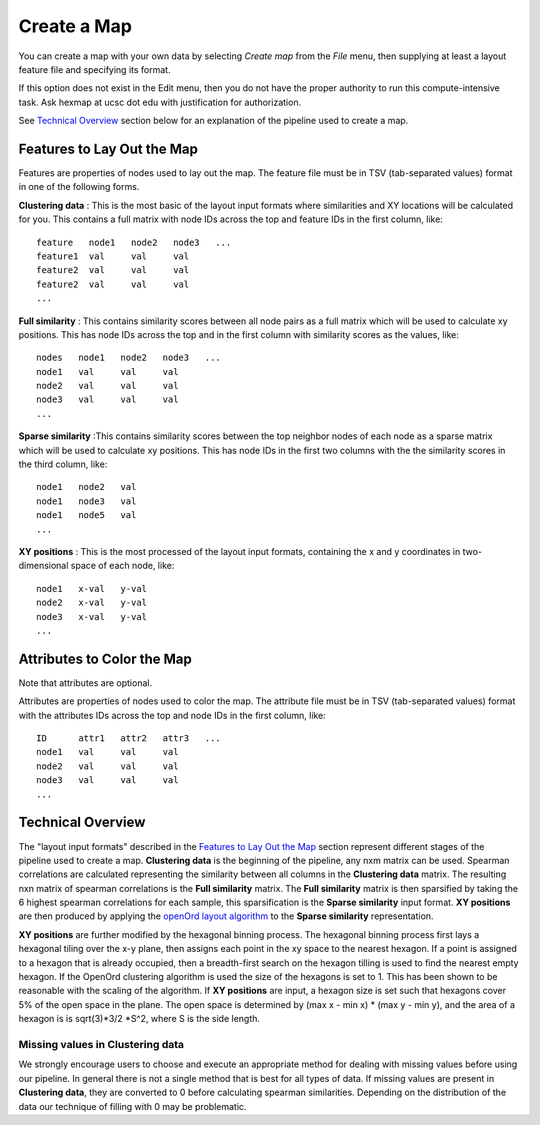 
Create a Map
============

You can create a map with your own data by selecting *Create map* from the *File*
menu, then supplying at least a layout feature file and specifying its format.

If this option does not exist in the Edit menu, then you do not have the proper
authority to run this compute-intensive task. Ask hexmap at ucsc dot edu
with justification for authorization.

See `Technical Overview`_ section below for an explanation of the pipeline used to
create a map.

.. _feature-formats:

Features to Lay Out the Map
---------------------------

Features are properties of nodes used to lay out the map. The feature file must
be in TSV (tab-separated values) format in one of the following forms.

**Clustering data** : This is the most basic of the layout input formats where
similarities and XY locations will be calculated for you.
This contains a full matrix with node IDs across the top and feature IDs in the
first column, like::

 feature   node1   node2   node3   ...
 feature1  val     val     val
 feature2  val     val     val
 feature2  val     val     val
 ...

**Full similarity** : This contains similarity scores between all node pairs
as a full matrix which will be used to calculate xy positions.
This has node IDs across the top and in the first column with
similarity scores as the values, like::

 nodes   node1   node2   node3   ...
 node1   val     val     val
 node2   val     val     val
 node3   val     val     val
 ...

**Sparse similarity** :This contains similarity scores between the top neighbor
nodes of each node as a sparse matrix which will be used to calculate xy positions.
This has node IDs in the first two columns with the the
similarity scores in the third column, like::

 node1   node2   val
 node1   node3   val
 node1   node5   val
 ...

**XY positions** : This is the most processed of the layout input formats,
containing the x and y coordinates in two-dimensional space of each node, like::

 node1   x-val   y-val
 node2   x-val   y-val
 node3   x-val   y-val
 ...

.. _attribute-format:

Attributes to Color the Map
---------------------------

Note that attributes are optional.

Attributes are properties of nodes used to color the map. The attribute file
must be in TSV (tab-separated values) format with the
attributes IDs across the top and node IDs in the first column, like::

 ID      attr1   attr2   attr3   ...
 node1   val     val     val
 node2   val     val     val
 node3   val     val     val
 ...

..

Technical Overview
------------------

The "layout input formats" described in the `Features to Lay Out the Map`_
section represent different stages of the pipeline used to create a map.
**Clustering data** is the beginning of the pipeline, any nxm matrix can be
used. Spearman correlations are calculated representing the similarity between all
columns in the **Clustering data** matrix. The resulting nxn matrix of spearman
correlations is the **Full similarity** matrix. The **Full similarity** matrix is
then sparsified by taking the 6 highest spearman correlations for each sample, this
sparsification is the **Sparse similarity** input format. **XY positions** are then
produced by applying the `openOrd layout algorithm <https://www.researchgate.net/publication/253087985_OpenOrd_An_Open-Source_Toolbox_for_Large_Graph_Layout>`_
to the **Sparse similarity** representation.

**XY positions** are further modified by the hexagonal binning process. The hexagonal
binning process first lays a hexagonal tiling over the x-y plane, then assigns each point
in the xy space to the nearest hexagon. If a point is assigned to a hexagon that is
already occupied, then a breadth-first search on the hexagon tilling is used to find
the nearest empty hexagon. If the OpenOrd clustering algorithm is used the size of the
hexagons is set to 1. This has been shown to be reasonable with the scaling of the
algorithm. If **XY positions** are input, a hexagon size is set such that hexagons cover
5% of the open space in the plane. The open space is determined by
(max x - min x) * (max y - min y), and the area of a hexagon is is sqrt(3)*3/2 *S^2,
where S is the side length.

Missing values in **Clustering data**
+++++++++++++++++++++++++++++++++++++

We strongly encourage users to choose and execute an
appropriate method for dealing with missing values before using our pipeline.
In general there is not a single method that is best for all types of data.
If missing values are present in **Clustering data**, they are converted to
0 before calculating spearman similarities. Depending on the distribution of
the data our technique of filling with 0 may be problematic.






